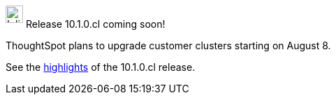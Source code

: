 ++++
<style>
.doc .sidebarblock {
  background: #f1f1f1;
  border-radius: 0.75rem;
  border: 1px solid #4444;
  padding: 0.75rem 1.5rem;
  margin-top: 20px;
  margin-bottom: 20px;
  width: 96%;
}

.doc .sidebarblock p {
  margin-top: 1.25rem;
}

.doc .sidebarblock>.content>.title {
    font-weight: 500;
    font-size: .9rem;
    text-align: left;
    margin-top: 10px;
    margin-bottom: 10px;
}

.doc .image:not(.left):not(.right)>img {
    margin-top: -0.2em;
    margin-bottom: -5px;
}

#preamble+.sect1, .doc .sect1+.sect1 {
  margin-top: 1rem;
  margin-left: 10px;
}

.sect1 {
  margin-left: 10px;
}

.doc .sidebarblock .title img {
  margin-top: 0px;
  margin-bottom: -12px;
  margin-right: 5px;
}

span.image {
    vertical-align: text-bottom;
}

img {
    max-width: 95%;
    margin-top: 10px;
    margin-bottom: 10px;
}

.home .columns .box li img.inline {
    margin-top: 0;
}
</style>
++++
.image:cal-outline-blue.svg[Inline,25] Release 10.1.0.cl coming soon!
****
ThoughtSpot plans to upgrade customer clusters starting on August 8.

See the xref:index.adoc#next-release[highlights] of the 10.1.0.cl release.
****